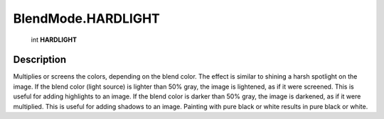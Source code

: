 .. _BlendMode.HARDLIGHT:

================================================
BlendMode.HARDLIGHT
================================================

   int **HARDLIGHT**


Description
-----------

Multiplies or screens the colors, depending on the blend color. The effect is similar to shining a harsh spotlight on the image. If the blend color (light source) is lighter than 50% gray, the image is lightened, as if it were screened. This is useful for adding highlights to an image. If the blend color is darker than 50% gray, the image is darkened, as if it were multiplied. This is useful for adding shadows to an image. Painting with pure black or white results in pure black or white.

